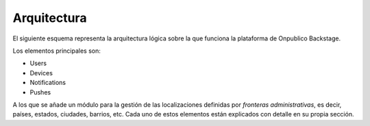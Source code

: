 ============
Arquitectura
============

El siguiente esquema representa la arquitectura lógica sobre la que funciona la plataforma
de Onpublico Backstage.

.. image:: ../_static/images/architecture.png

Los elementos principales son:

- Users
- Devices
- Notifications
- Pushes

A los que se añade un módulo para la gestión de las localizaciones definidas por *fronteras
administrativas*, es decir, países, estados, ciudades, barrios, etc. Cada uno de estos
elementos están explicados con detalle en su propia sección.
